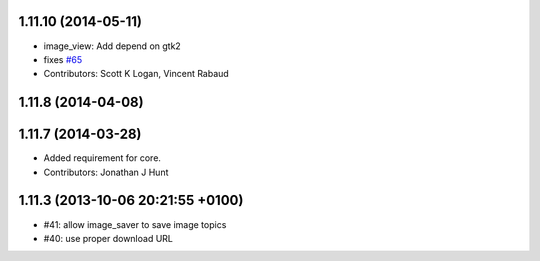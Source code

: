1.11.10 (2014-05-11)
--------------------
* image_view: Add depend on gtk2
* fixes `#65 <https://github.com/ros-perception/image_pipeline/issues/65>`_
* Contributors: Scott K Logan, Vincent Rabaud

1.11.8 (2014-04-08)
-------------------

1.11.7 (2014-03-28)
-------------------
* Added requirement for core.
* Contributors: Jonathan J Hunt

1.11.3 (2013-10-06 20:21:55 +0100)
----------------------------------
- #41: allow image_saver to save image topics
- #40: use proper download URL
